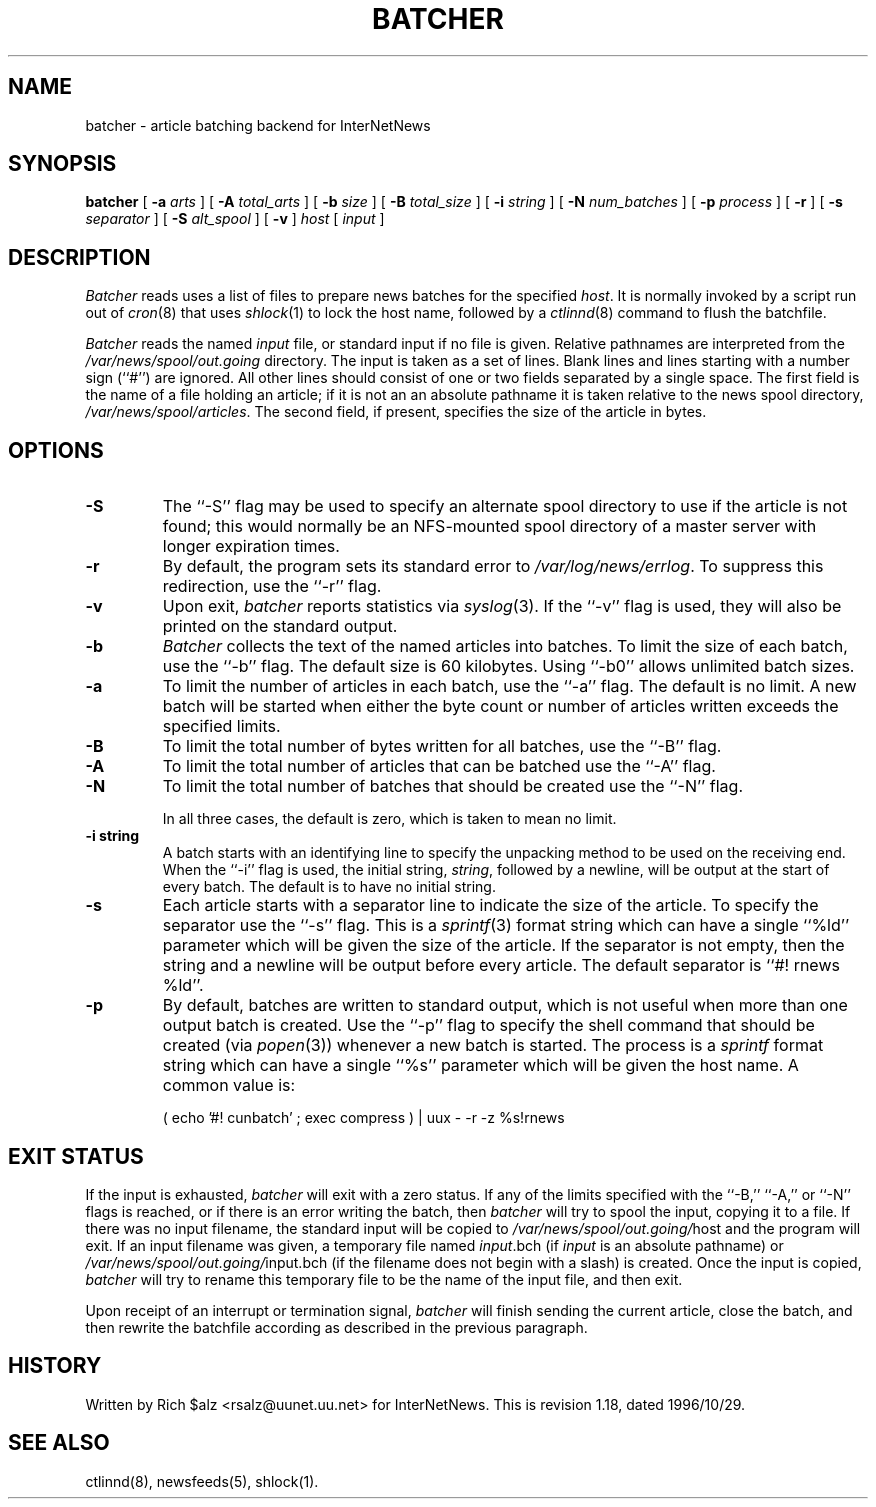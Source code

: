 .\" $Revision: 1.18 $
.TH BATCHER 8
.SH NAME
batcher \- article batching backend for InterNetNews
.SH SYNOPSIS
.B batcher
[
.BI \-a " arts"
]
[
.BI \-A " total_arts"
]
[
.BI \-b " size"
]
[
.BI \-B " total_size"
]
[
.BI \-i " string"
]
[
.BI \-N " num_batches"
]
[
.BI \-p " process"
]
[
.B \-r
]
[
.BI \-s " separator"
]
[
.BI \-S " alt_spool"
]
[
.B \-v
]
.I host
[
.I input
]
.SH DESCRIPTION
.I Batcher
reads uses a list of files to prepare news batches for the specified
.IR host .
It is normally invoked by a script run out of
.IR cron (8)
that uses
.IR shlock (1)
to lock the host name, followed by a
.IR ctlinnd (8)
command to flush the batchfile.
.PP
.I Batcher
reads the named
.I input
file, or standard input if no file is given.
Relative pathnames are interpreted from the
.\" =()<.I @<_PATH_BATCHDIR>@>()=
.I /var/news/spool/out.going
directory.
The input is taken as a set of lines.
Blank lines and lines starting with a number sign (``#'') are ignored.
All other lines should consist of one or two fields separated by a single space.
The first field is the name of a file holding an article; if it is not an
an absolute pathname it is taken relative to the news spool directory,
.\" =()<.IR @<_PATH_SPOOL>@ .>()=
.IR /var/news/spool/articles .
The second field, if present, specifies the size of the article in bytes.
.SH OPTIONS
.TP
.B \-S
The ``\-S'' flag may be used to specify an alternate spool directory to
use if the article is not found; this would normally be an NFS-mounted
spool directory of a master server with longer expiration times.
.TP
.B \-r
By default, the program sets its standard error to
.\" =()<.IR @<_PATH_ERRLOG>@ .>()=
.IR /var/log/news/errlog .
To suppress this redirection, use the ``\-r'' flag.
.TP
.B \-v
Upon exit,
.I batcher
reports statistics via
.IR syslog (3).
If the ``\-v'' flag is used, they will also be printed on the standard
output.
.TP
.B \-b
.I Batcher
collects the text of the named articles into batches.
To limit the size of each batch, use the ``\-b'' flag.
The default size is 60 kilobytes.
Using ``\-b0'' allows unlimited batch sizes.
.TP
.B \-a
To limit the number of articles in each batch, use the ``\-a'' flag.
The default is no limit.
A new batch will be started when either the byte count or number of
articles written exceeds the specified limits.
.TP
.B \-B
To limit the total number of bytes written for all batches, use the ``\-B''
flag.
.TP
.B \-A
To limit the total number of articles that can be batched use the ``\-A''
flag.
.TP
.B \-N
To limit the total number of batches that should be created use the ``\-N''
flag.
.IP
In all three cases, the default is zero, which is taken to mean no limit.
.TP
.B \-i string
A batch starts with an identifying line to specify the unpacking method
to be used on the receiving end.
When the ``\-i'' flag is used, the initial string,
.IR string ,
followed by a newline, will be output at the start of every batch.
The default is to have no initial string.
.TP
.B \-s
Each article starts with a separator line to indicate the size of the article.
To specify the separator use the ``\-s'' flag.
This is a
.IR sprintf (3)
format string which can have a single ``%ld'' parameter which will be given
the size of the article.
If the separator is not empty, then the string and a newline will be output
before every article.
The default separator is ``#! rnews %ld''.
.TP
.B \-p
By default, batches are written to standard output, which
is not useful when more than one output batch is created.
Use the ``\-p'' flag to specify the shell command that should be
created (via
.IR popen (3))
whenever a new batch is started.
The process is a
.I sprintf
format string which can have a single ``%s'' parameter which will be given
the host name.
A common value is:
.PP
.RS
.nf
( echo '#! cunbatch' ; exec compress ) | uux \- \-r \-z %s!rnews
.fi
.RE
.SH EXIT STATUS
.PP
If the input is exhausted,
.I batcher
will exit with a zero status.
If any of the limits specified with the ``\-B,'' ``\-A,'' or ``\-N'' flags
is reached, or if there is an error writing the batch, then
.I batcher
will try to spool the input, copying it to a file.
If there was no input filename, the standard input will be copied to
.\" =()<.IR @<_PATH_BATCHDIR>@/ host>()=
.IR /var/news/spool/out.going/ host
and the program will exit.
If an input filename was given, a temporary file named
.IR input .bch
(if
.I input
is an absolute pathname)
or
.\" =()<.IR @<_PATH_BATCHDIR>@/ input.bch>()=
.IR /var/news/spool/out.going/ input.bch
(if the filename does not begin with a slash) is created.
Once the input is copied,
.I batcher
will try to rename this temporary file to be the name of the input file,
and then exit.
.PP
Upon receipt of an interrupt or termination signal,
.I batcher
will finish sending the current article, close the batch, and then
rewrite the batchfile according as described in the previous paragraph.
.SH HISTORY
Written by Rich $alz <rsalz@uunet.uu.net> for InterNetNews.
.de R$
This is revision \\$3, dated \\$4.
..
.R$ $Id: batcher.8,v 1.18 1996/10/29 23:25:05 brister Exp $
.SH "SEE ALSO"
ctlinnd(8),
newsfeeds(5),
shlock(1).

